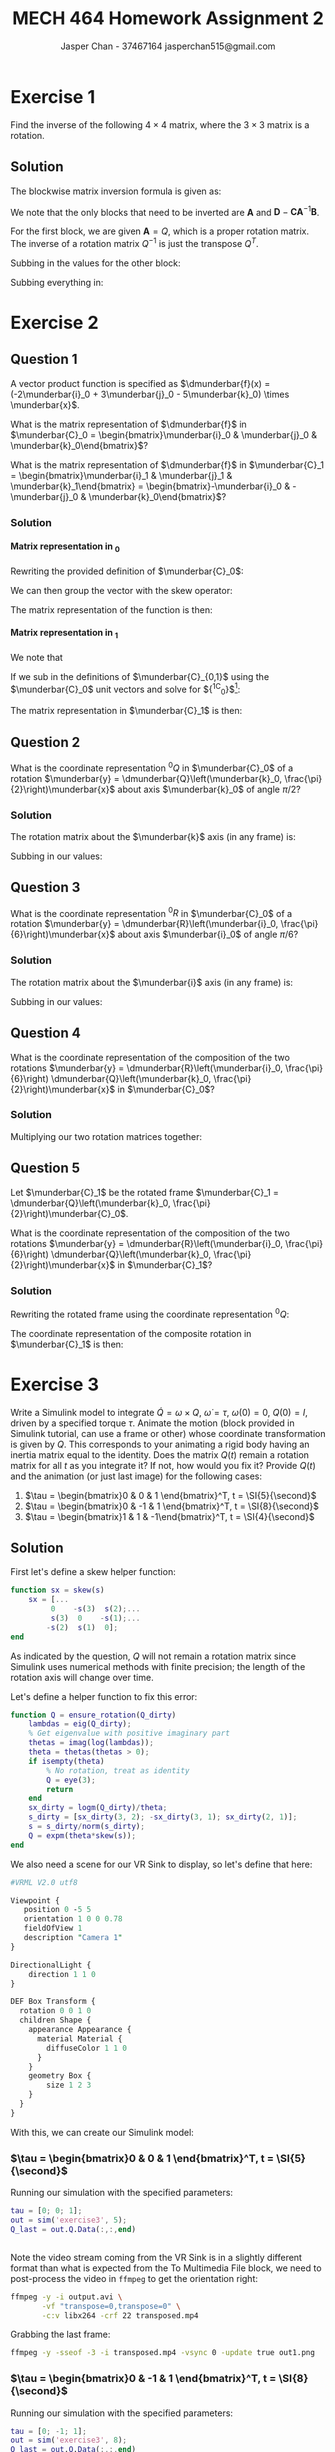 #+TITLE: MECH 464 Homework Assignment 2
#+AUTHOR: Jasper Chan - 37467164 @@latex:\\@@ jasperchan515@gmail.com

#+OPTIONS: toc:nil H:5 num:t


#+LATEX_HEADER: \definecolor{bg}{rgb}{0.95,0.95,0.95}
#+LATEX_HEADER: \setminted{frame=single,bgcolor=bg,samepage=true}
#+LATEX_HEADER: \setlength{\parindent}{0pt}
#+LATEX_HEADER: \sisetup{per-mode=fraction}
#+LATEX_HEADER: \usepackage[shellescape]{gmp}
#+LATEX_HEADER: \usepackage{gauss}
#+LATEX_HEADER: \usepackage{float}
#+LATEX_HEADER: \usepackage{svg}
#+LATEX_HEADER: \usepackage{cancel}
#+LATEX_HEADER: \usepackage{amssymb}
#+LATEX_HEADER: \usepackage{accents}
#+LATEX_HEADER: \usepackage{titlesec}
#+LATEX_HEADER: \usepackage{mathtools, nccmath}
#+LATEX_HEADER: \newcommand{\Lwrap}[1]{\left\{#1\right\}}
#+LATEX_HEADER: \newcommand{\Lagr}[1]{\mathcal{L}\Lwrap{#1}}
#+LATEX_HEADER: \newcommand{\Lagri}[1]{\mathcal{L}^{-1}\Lwrap{#1}}
#+LATEX_HEADER: \newcommand{\Ztrans}[1]{\mathcal{Z}\Lwrap{#1}}
#+LATEX_HEADER: \newcommand{\Ztransi}[1]{\mathcal{Z}^{-1}\Lwrap{#1}}
#+LATEX_HEADER: \newcommand{\ZOH}[1]{\text{ZOH}\left(#1\right)}
#+LATEX_HEADER: \DeclarePairedDelimiter{\ceil}{\lceil}{\rceil}
#+LATEX_HEADER: \makeatletter \AtBeginEnvironment{minted}{\dontdofcolorbox} \def\dontdofcolorbox{\renewcommand\fcolorbox[4][]{##4}} \makeatother
#+LATEX_HEADER: \titleformat{\paragraph}[hang]{\normalfont\normalsize\bfseries}{\theparagraph}{1em}{}
#+LATEX_HEADER: \titlespacing*{\paragraph}{0pt}{3.25ex plus 1ex minus .2ex}{0.5em}
#+LATEX_HEADER: \setcounter{secnumdepth}{5}
#+LATEX_HEADER: \newcommand\munderbar[1]{\underaccent{\bar}{#1}}
#+LATEX_HEADER: \newcommand\dmunderbar[1]{\munderbar{\munderbar{#1}}}

* Exercise 1
Find the inverse of the following $4 \times 4$ matrix, where the $3 \times 3$ matrix is a rotation.

\begin{equation*}
\begin{bmatrix}
    Q   & d \\
    0^T & 1
\end{bmatrix}
\end{equation*}

** Solution
The blockwise matrix inversion formula is given as:
\begin{align*}
\begin{bmatrix}
    \mathbf{A} & \mathbf{B} \\
    \mathbf{C} & \mathbf{D}
\end{bmatrix}^{-1}
&=
\begin{bmatrix}
    \mathbf{A}^{-1} + \mathbf{A}^{-1}\mathbf{B}\left(\mathbf{D} - \mathbf{CA}^{-1}\mathbf{B}\right)^{-1}\mathbf{CA}^{-1} &
    -\mathbf{A}^{-1}\mathbf{B}\left(\mathbf{D} - \mathbf{CA}^{-1}\mathbf{B}\right)^{-1} \\
    -\left(\mathbf{D} - \mathbf{CA}^{-1}\mathbf{B}\right)^{-1}\mathbf{CA}^{-1} &
    \left(\mathbf{D} - \mathbf{CA}^{-1}\mathbf{B}\right)^{-1}
\end{bmatrix}
\end{align*}

We note that the only blocks that need to be inverted are $\mathbf{A}$ and $\mathbf{D} - \mathbf{CA}^{-1}\mathbf{B}$.

For the first block, we are given $\mathbf{A} = Q$, which is a proper rotation matrix.
The inverse of a rotation matrix $Q^{-1}$ is just the transpose $Q^T$.

Subbing in the values for the other block:
\begin{align*}
\left(\mathbf{D} - \mathbf{CA}^{-1}\mathbf{B}\right)^{-1}
&=
\left(
    (1) - (0^T)(Q^T)(d)
\right)^{-1} \\
&= (1)^{-1} \\
&= 1
\end{align*}

Subbing everything in:
\begin{align*}
\begin{bmatrix}
Q   & d \\
0^T & 1
\end{bmatrix}^{-1}
&=
\begin{bmatrix}
    Q^T + Q^Td\left(1 - 0Q^Td\right)^{-1}0Q^T &
    -Q^Td\left(1 - 0Q^Td\right)^{-1} \\
    -\left(1 - 0Q^Td\right)^{-1}0Q^T &
    \left(1 - 0Q^Td\right)^{-1}
\end{bmatrix} \\
&=
\begin{bmatrix}
    Q^T &
    -Q^Td \\
    0^T &
    1
\end{bmatrix} \\
\end{align*}

* Exercise 2
** Question 1
A vector product function is specified as
$\dmunderbar{f}(x) = (-2\munderbar{i}_0 + 3\munderbar{j}_0 - 5\munderbar{k}_0) \times \munderbar{x}$.

What is the matrix representation of
$\dmunderbar{f}$
in
$\munderbar{C}_0 = \begin{bmatrix}\munderbar{i}_0 & \munderbar{j}_0 & \munderbar{k}_0\end{bmatrix}$?

What is the matrix representation of
$\dmunderbar{f}$
in
$\munderbar{C}_1 = \begin{bmatrix}\munderbar{i}_1 & \munderbar{j}_1 & \munderbar{k}_1\end{bmatrix} = \begin{bmatrix}-\munderbar{i}_0 & -\munderbar{j}_0 & \munderbar{k}_0\end{bmatrix}$?
*** Solution
**** Matrix representation in \underbar{$C$}_0
Rewriting the provided definition of $\munderbar{C}_0$:
\begin{align*}
\dmunderbar{f}(x)
&=
\munderbar{C}_0
\underbrace{
    \begin{bmatrix}
        -2 \\ 3 \\ -5
    \end{bmatrix}
}_{^0s}
\times \munderbar{x}
\end{align*}

We can then group the vector with the skew operator:
\begin{align*}
\dmunderbar{f}(x)
&=
\munderbar{C}_0
\underbrace{
    \left(
        \begin{bmatrix}
            -2 \\ 3 \\ -5
        \end{bmatrix}
        \times
    \right)
}_{^0s \times}
\munderbar{x}
\\
&=
\munderbar{C}_0
\begin{bmatrix}
     0 &  5 & 3 \\
    -5 &  0 & 2 \\
    -3 & -2 & 0
\end{bmatrix}
\munderbar{x}
\end{align*}
The matrix representation of the function is then:
\begin{align*}
{^0s} \times
&=
\begin{bmatrix}
     0 &  5 & 3 \\
    -5 &  0 & 2 \\
    -3 & -2 & 0
\end{bmatrix}
\end{align*}
**** Matrix representation in \underbar{$C$}_1
We note that
\begin{align*}
\munderbar{C}_0 &= \munderbar{C}_1 {^1C_0}
\end{align*}

If we sub in the definitions of $\munderbar{C}_{0,1}$ using the $\munderbar{C}_0$ unit vectors and solve for ${^1C_0}$[fn:transformmatrix]:
\begin{align*}
\begin{bmatrix}
    \munderbar{i}_0 &
    \munderbar{j}_0 &
    \munderbar{k}_0
\end{bmatrix}
&=
\begin{bmatrix}
    -\munderbar{i}_0 &
    -\munderbar{j}_0 &
     \munderbar{k}_0
\end{bmatrix}
{^1C_0} \\
&= 
\begin{bmatrix}
    -\munderbar{i}_0 &
    -\munderbar{j}_0 &
     \munderbar{k}_0
\end{bmatrix}
\begin{bmatrix}
    -1 &  0 & 0 \\
     0 & -1 & 0 \\
     0 &  0 & 1
\end{bmatrix}
\end{align*}
[fn:transformmatrix] Coincidentally ${^0C_1} = {^1C_0}$





The matrix representation in $\munderbar{C}_1$ is then:
\begin{align*}
{^1s} \times
&=
\left(
    {^0C_1}
    {^0s}
\right)
\times
\\
&=
\left(
    \begin{bmatrix}
        -1 &  0 & 0 \\
        0 & -1 & 0 \\
        0 &  0 & 1
    \end{bmatrix}
    \begin{bmatrix}
        -2 \\ 3 \\ -5
    \end{bmatrix}
\right)
\times
\\
&=
\begin{bmatrix}
    2 \\ -3 \\ -5
\end{bmatrix}
\times
\\
&=
\begin{bmatrix}
     0 &  5 & -3 \\
    -5 &  0 & -2 \\
     3 &  2 &  0
\end{bmatrix}
\end{align*}
** Question 2
What is the coordinate representation
${^0Q}$
in
$\munderbar{C}_0$
of a rotation
$\munderbar{y} = \dmunderbar{Q}\left(\munderbar{k}_0, \frac{\pi}{2}\right)\munderbar{x}$
about axis
$\munderbar{k}_0$
of angle
$\pi/2$?
*** Solution
The rotation matrix about the $\munderbar{k}$ axis (in any frame) is:
\begin{align*}
R(k, \theta)
\triangleq
\begin{bmatrix}
    \cos\theta & -\sin\theta & 0 \\
    \sin\theta &  \cos\theta & 0 \\
    0          &  0          & 1
\end{bmatrix}
\end{align*}

Subbing in our values:
\begin{align*}
{^0Q}
=
R(k, \frac{\pi}{2})
&=
\begin{bmatrix}
    \cos\frac{\pi}{2} & -\sin\frac{\pi}{2} & 0 \\
    \sin\frac{\pi}{2} &  \cos\frac{\pi}{2} & 0 \\
    0                 &  0                 & 1
\end{bmatrix}
\\
&=
\begin{bmatrix}
    0 & -1 & 0 \\
    1 &  0 & 0 \\
    0 &  0 & 1
\end{bmatrix}
\end{align*}


** Question 3
What is the coordinate representation
${^0R}$
in
$\munderbar{C}_0$
of a rotation
$\munderbar{y} = \dmunderbar{R}\left(\munderbar{i}_0, \frac{\pi}{6}\right)\munderbar{x}$
about axis
$\munderbar{i}_0$
of angle
$\pi/6$?
*** Solution
The rotation matrix about the $\munderbar{i}$ axis (in any frame) is:
\begin{align*}
R(i, \theta)
\triangleq
\begin{bmatrix}
    1 & 0          & 0 \\
    0 & \cos\theta & -\sin\theta \\
    0 & \sin\theta &  \cos\theta 
\end{bmatrix}
\end{align*}

Subbing in our values:
\begin{align*}
{^0Q}
=
R(k, \frac{\pi}{6})
&=
\begin{bmatrix}
    1 & 0                 & 0 \\
    0 & \cos\frac{\pi}{6} & -\sin\frac{\pi}{6} \\
    0 & \sin\frac{\pi}{6} &  \cos\frac{\pi}{6} 
\end{bmatrix}
\\
&=
\begin{bmatrix}
    1 & 0                  & 0 \\
    0 & \frac{\sqrt{3}}{2} & -\frac{1}{2} \\
    0 & \frac{1}{2}        & \frac{\sqrt{3}}{2} 
\end{bmatrix}
\end{align*}
** Question 4
What is the coordinate representation of the composition of the two rotations
$\munderbar{y} = \dmunderbar{R}\left(\munderbar{i}_0, \frac{\pi}{6}\right) \dmunderbar{Q}\left(\munderbar{k}_0, \frac{\pi}{2}\right)\munderbar{x}$
in
$\munderbar{C}_0$?
*** Solution

Multiplying our two rotation matrices together:
\begin{align*}
{^0R}{^0Q}
&=
\begin{bmatrix}
    1 & 0                  &  0 \\
    0 & \frac{\sqrt{3}}{2} & -\frac{1}{2} \\
    0 & \frac{1}{2}        &  \frac{\sqrt{3}}{2} 
\end{bmatrix}
\begin{bmatrix}
    0 & -1 & 0 \\
    1 &  0 & 0 \\
    0 &  0 & 1
\end{bmatrix} \\
&=
\begin{bmatrix}
    0                  & -1 &  0 \\
    \frac{\sqrt{3}}{2} &  0 & -\frac{1}{2} \\
    \frac{1}{2}        &  0 &  \frac{\sqrt{3}}{2}
\end{bmatrix}
\triangleq
{^0S}
\end{align*}
** Question 5
Let
$\munderbar{C}_1$
be the rotated frame
$\munderbar{C}_1 = \dmunderbar{Q}\left(\munderbar{k}_0, \frac{\pi}{2}\right)\munderbar{C}_0$.

What is the coordinate representation of the composition of the two rotations
$\munderbar{y} = \dmunderbar{R}\left(\munderbar{i}_0, \frac{\pi}{6}\right) \dmunderbar{Q}\left(\munderbar{k}_0, \frac{\pi}{2}\right)\munderbar{x}$
in
$\munderbar{C}_1$?
*** Solution
Rewriting the rotated frame using the coordinate representation ${^0Q}$:
\begin{align*}
\munderbar{C}_1
=
\dmunderbar{Q}\left(\munderbar{k}_0, \frac{\pi}{2}\right)\munderbar{C}_0
&=
\munderbar{C}_0\underbrace{^0Q}_{^0C_1}
\end{align*}

The coordinate representation of the composite rotation in $\munderbar{C}_1$ is then:
\begin{align*}
{^1S}
&=
\left(
    {^1C_0}
\right)
{^0S}
\\
&=
\left(
    {^0C_1}
\right)^{-1}
{^0S}
\\
&=
\left(
    {^0Q}
\right)^{-1}
{^0S}
\\
&=
{^0Q}^T
{^0S}
\\
&=
\begin{bmatrix}
     0 & 1 & 0 \\
    -1 & 0 & 0 \\
     0 & 0 & 1
\end{bmatrix}
\begin{bmatrix}
    0                  & -1 &  0 \\
    \frac{\sqrt{3}}{2} &  0 & -\frac{1}{2} \\
    \frac{1}{2}        &  0 &  \frac{\sqrt{3}}{2}
\end{bmatrix} \\
&=
\begin{bmatrix}
    \frac{\sqrt{3}}{2} & 0 & -\frac{1}{2} \\
    0                  & 1 &  0 \\
    \frac{1}{2}        & 0 &  \frac{\sqrt{3}}{2}
\end{bmatrix}
\end{align*}

* Exercise 3
Write a Simulink model to integrate
$\dot{Q} = \omega \times Q$,
$\dot{\omega} = \tau$,
$\omega(0) = 0$,
$Q(0) = I$,
driven by a specified torque $\tau$.
Animate the motion (block provided in Simulink tutorial, can use a frame or other) whose coordinate transformation is given by $Q$.
This corresponds to your animating a rigid body having an inertia matrix equal to the identity.
Does the matrix $Q(t)$ remain a rotation matrix for all $t$ as you integrate it?
If not, how would you fix it?
Provide $Q(t)$ and the animation (or just last image) for the following cases:

1. $\tau = \begin{bmatrix}0 &  0 & 1 \end{bmatrix}^T, t = \SI{5}{\second}$
2. $\tau = \begin{bmatrix}0 & -1 & 1 \end{bmatrix}^T, t = \SI{8}{\second}$
3. $\tau = \begin{bmatrix}1 &  1 & -1\end{bmatrix}^T, t = \SI{4}{\second}$

** Solution
#+begin_src matlab :session :exports none :eval never-export
simulink
#+end_src

#+RESULTS:

First let's define a skew helper function:
#+begin_src matlab :exports code :tangle skew.m :eval never
function sx = skew(s)
    sx = [...
         0    -s(3)  s(2);...
         s(3)  0    -s(1);...
        -s(2)  s(1)  0];
end
#+end_src

As indicated by the question, $Q$ will not remain a rotation matrix since Simulink uses numerical methods with finite precision;
the length of the rotation axis will change over time.

Let's define a helper function to fix this error:
#+begin_src matlab :exports code :tangle ensure_rotation.m :eval never
function Q = ensure_rotation(Q_dirty)
    lambdas = eig(Q_dirty);
    % Get eigenvalue with positive imaginary part
    thetas = imag(log(lambdas));
    theta = thetas(thetas > 0);
    if isempty(theta)
        % No rotation, treat as identity
        Q = eye(3);
        return
    end
    sx_dirty = logm(Q_dirty)/theta;
    s_dirty = [sx_dirty(3, 2); -sx_dirty(3, 1); sx_dirty(2, 1)];
    s = s_dirty/norm(s_dirty);
    Q = expm(theta*skew(s));
end
#+end_src

We also need a scene for our VR Sink to display, so let's define that here:
#+begin_src perl :exports both :tangle SingleBox.wrl :eval
#VRML V2.0 utf8

Viewpoint {
   position 0 -5 5
   orientation 1 0 0 0.78
   fieldOfView 1
   description "Camera 1"
}

DirectionalLight {
    direction 1 1 0
}

DEF Box Transform {
  rotation 0 0 1 0
  children Shape {
    appearance Appearance {
      material Material {
        diffuseColor 1 1 0
      }
    }
    geometry Box {
        size 1 2 3
    }
  }
}
#+end_src

With this, we can create our Simulink model:
#+begin_src matlab :session :exports none :results none
% dummy value so system loads properly
tau = [0; 0; 1];
open_system('exercise3');
print -dsvg -s 'exercise3.svg'
#+end_src

#+begin_src bash :results output :exports none
inkscape exercise3.svg --export-text-to-path --export-plain-svg -o exercise3_fixed.svg
#+end_src

#+RESULTS:

[[file:exercise3_fixed.svg]]


*** $\tau = \begin{bmatrix}0 &  0 & 1 \end{bmatrix}^T, t = \SI{5}{\second}$
Running our simulation with the specified parameters:
#+begin_src matlab :session :exports both :results code output
tau = [0; 0; 1];
out = sim('exercise3', 5);
Q_last = out.Q.Data(:,:,end)
#+end_src

#+RESULTS:
#+begin_src matlab
#+end_src

Note the video stream coming from the VR Sink is in a slightly different format than what is expected from the To Multimedia File block, we need to post-process the video in ~ffmpeg~ to get the orientation right:
#+begin_src bash :results output :exports both
ffmpeg -y -i output.avi \
       -vf "transpose=0,transpose=0" \
       -c:v libx264 -crf 22 transposed.mp4
#+end_src

#+RESULTS:

Grabbing the last frame:
#+begin_src bash :results output :exports both
ffmpeg -y -sseof -3 -i transposed.mp4 -vsync 0 -update true out1.png
#+end_src

#+RESULTS:

[[file:out1.png]]


*** $\tau = \begin{bmatrix}0 & -1 & 1 \end{bmatrix}^T, t = \SI{8}{\second}$
Running our simulation with the specified parameters:
#+begin_src matlab :session :exports both :results code output
tau = [0; -1; 1];
out = sim('exercise3', 8);
Q_last = out.Q.Data(:,:,end)
#+end_src

#+RESULTS:
#+begin_src matlab
Q_last =
    0.3276   -0.6617   -0.6744
    0.6744    0.6637   -0.3236
    0.6617   -0.3489    0.6637
#+end_src

Note the video stream coming from the VR Sink is in a slightly different format than what is expected from the To Multimedia File block, we need to post-process the video in ~ffmpeg~ to get the orientation right:
#+begin_src bash :results output :exports both
ffmpeg -y -i output.avi \
       -vf "transpose=0,transpose=0" \
       -c:v libx264 -crf 22 transposed.mp4
#+end_src

#+RESULTS:

Grabbing the last frame:
#+begin_src bash :results output :exports both
ffmpeg -y -sseof -3 -i transposed.mp4 -vsync 0 -update true out2.png
#+end_src

#+RESULTS:

[[file:out2.png]]
*** $\tau = \begin{bmatrix}1 &  1 & -1\end{bmatrix}^T, t = \SI{4}{\second}$
Running our simulation with the specified parameters:
#+begin_src matlab :session :exports both :results code output
tau = [1; 1; -1];
out = sim('exercise3', 4);
Q_last = out.Q.Data(:,:,end)
#+end_src

#+RESULTS:
#+begin_src matlab
Q_last =
    0.5181    0.7957    0.3137
   -0.3138    0.5181   -0.7957
   -0.7957    0.3138    0.5181
#+end_src

Note the video stream coming from the VR Sink is in a slightly different format than what is expected from the To Multimedia File block, we need to post-process the video in ~ffmpeg~ to get the orientation right:
#+begin_src bash :results output :exports both
ffmpeg -y -i output.avi \
       -vf "transpose=0,transpose=0" \
       -c:v libx264 -crf 22 transposed.mp4
#+end_src

#+RESULTS:

Grabbing the last frame:
#+begin_src bash :results output :exports both
ffmpeg -y -sseof -3 -i transposed.mp4 -vsync 0 -update true out3.png
#+end_src

#+RESULTS:

[[file:out3.png]]



